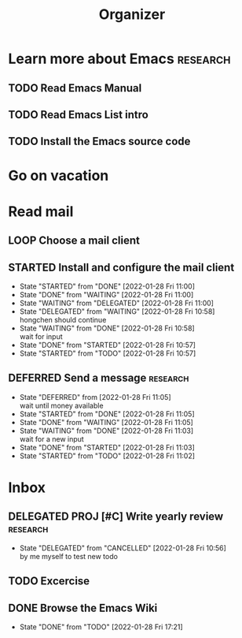 #+TITLE:Organizer
* Learn more about Emacs :research:
** TODO Read Emacs Manual
** TODO Read Emacs List intro
** TODO Install the Emacs source code
* Go on vacation
* Read mail
** LOOP Choose a mail client
** STARTED Install and configure the mail client
- State "STARTED"    from "DONE"       [2022-01-28 Fri 11:00]
- State "DONE"       from "WAITING"    [2022-01-28 Fri 11:00]
- State "WAITING"    from "DELEGATED"  [2022-01-28 Fri 11:00]
- State "DELEGATED"  from "WAITING"    [2022-01-28 Fri 10:58] \\
  hongchen should continue
- State "WAITING"    from "DONE"       [2022-01-28 Fri 10:58] \\
  wait for input
- State "DONE"       from "STARTED"    [2022-01-28 Fri 10:57]
- State "STARTED"    from "TODO"       [2022-01-28 Fri 10:57]
** DEFERRED Send a message  :research:
SCHEDULED: <2022-01-29 Sat 15:00>
- State "DEFERRED"   from              [2022-01-28 Fri 11:05] \\
  wait until money available
- State "STARTED"    from "DONE"       [2022-01-28 Fri 11:05]
- State "DONE"       from "WAITING"    [2022-01-28 Fri 11:05]
- State "WAITING"    from "DONE"       [2022-01-28 Fri 11:03] \\
  wait for a new input
- State "DONE"       from "STARTED"    [2022-01-28 Fri 11:03]
- State "STARTED"    from "TODO"       [2022-01-28 Fri 11:02]
* Inbox
** DELEGATED PROJ [#C] Write yearly review :research:
- State "DELEGATED"  from "CANCELLED"  [2022-01-28 Fri 10:56] \\
  by me myself to test new todo
** TODO Excercise
** DONE Browse the Emacs Wiki


- State "DONE"       from "TODO"       [2022-01-28 Fri 17:21]
